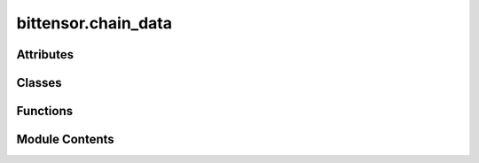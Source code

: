 bittensor.chain_data
====================

.. py:module:: bittensor.chain_data

.. autoapi-nested-parse::

   This module provides data structures and functions for working with the Bittensor network,
   including neuron and subnet information, SCALE encoding/decoding, and custom RPC type registry.



Attributes
----------

.. autoapisummary::

   bittensor.chain_data.custom_rpc_type_registry
   bittensor.chain_data.ProposalCallData


Classes
-------

.. autoapisummary::

   bittensor.chain_data.AxonInfo
   bittensor.chain_data.ChainDataType
   bittensor.chain_data.NeuronInfo
   bittensor.chain_data.NeuronInfoLite
   bittensor.chain_data.PrometheusInfo
   bittensor.chain_data.DelegateInfoLite
   bittensor.chain_data.DelegateInfo
   bittensor.chain_data.StakeInfo
   bittensor.chain_data.SubnetInfo
   bittensor.chain_data.SubnetHyperparameters
   bittensor.chain_data.IPInfo
   bittensor.chain_data.ProposalVoteData
   bittensor.chain_data.ScheduledColdkeySwapInfo


Functions
---------

.. autoapisummary::

   bittensor.chain_data.from_scale_encoding
   bittensor.chain_data.from_scale_encoding_using_type_string


Module Contents
---------------

.. py:data:: custom_rpc_type_registry

.. py:class:: AxonInfo

   .. py:attribute:: version
      :type:  int


   .. py:attribute:: ip
      :type:  str


   .. py:attribute:: port
      :type:  int


   .. py:attribute:: ip_type
      :type:  int


   .. py:attribute:: hotkey
      :type:  str


   .. py:attribute:: coldkey
      :type:  str


   .. py:attribute:: protocol
      :type:  int
      :value: 4



   .. py:attribute:: placeholder1
      :type:  int
      :value: 0



   .. py:attribute:: placeholder2
      :type:  int
      :value: 0



   .. py:property:: is_serving
      :type: bool

      True if the endpoint is serving.


   .. py:method:: ip_str()

      Return the whole IP as string



   .. py:method:: __eq__(other)


   .. py:method:: __str__()


   .. py:method:: __repr__()


   .. py:method:: to_string()

      Converts the AxonInfo object to a string representation using JSON.



   .. py:method:: from_string(json_string)
      :classmethod:


      Creates an AxonInfo object from its string representation using JSON.

      :param json_string: The JSON string representation of the AxonInfo object.
      :type json_string: str

      :returns: An instance of AxonInfo created from the JSON string. If decoding fails, returns a default AxonInfo object with default values.
      :rtype: AxonInfo

      :raises json.JSONDecodeError: If there is an error in decoding the JSON string.
      :raises TypeError: If there is a type error when creating the AxonInfo object.
      :raises ValueError: If there is a value error when creating the AxonInfo object.



   .. py:method:: from_neuron_info(neuron_info)
      :classmethod:


      Converts a dictionary to an AxonInfo object.

      :param neuron_info: A dictionary containing the neuron information.
      :type neuron_info: dict

      :returns: An instance of AxonInfo created from the dictionary.
      :rtype: instance (AxonInfo)



   .. py:method:: to_parameter_dict()

      Returns a torch tensor or dict of the subnet info, depending on the USE_TORCH flag set.



   .. py:method:: from_parameter_dict(parameter_dict)
      :classmethod:


      Returns an axon_info object from a torch parameter_dict or a parameter dict.



.. py:class:: ChainDataType(*args, **kwds)

   Bases: :py:obj:`enum.Enum`


   Create a collection of name/value pairs.

   Example enumeration:

   >>> class Color(Enum):
   ...     RED = 1
   ...     BLUE = 2
   ...     GREEN = 3

   Access them by:

   - attribute access:

     >>> Color.RED
     <Color.RED: 1>

   - value lookup:

     >>> Color(1)
     <Color.RED: 1>

   - name lookup:

     >>> Color['RED']
     <Color.RED: 1>

   Enumerations can be iterated over, and know how many members they have:

   >>> len(Color)
   3

   >>> list(Color)
   [<Color.RED: 1>, <Color.BLUE: 2>, <Color.GREEN: 3>]

   Methods can be added to enumerations, and members can have their own
   attributes -- see the documentation for details.


   .. py:attribute:: NeuronInfo
      :value: 1



   .. py:attribute:: SubnetInfo
      :value: 2



   .. py:attribute:: DelegateInfo
      :value: 3



   .. py:attribute:: NeuronInfoLite
      :value: 4



   .. py:attribute:: DelegatedInfo
      :value: 5



   .. py:attribute:: StakeInfo
      :value: 6



   .. py:attribute:: IPInfo
      :value: 7



   .. py:attribute:: SubnetHyperparameters
      :value: 8



   .. py:attribute:: ScheduledColdkeySwapInfo
      :value: 9



.. py:function:: from_scale_encoding(input_, type_name, is_vec = False, is_option = False)

   Decodes input_ data from SCALE encoding based on the specified type name and modifiers.

   :param input_: The input_ data to decode.
   :type input_: Union[List[int], bytes, ScaleBytes]
   :param type_name: The type of data being decoded.
   :type type_name: ChainDataType
   :param is_vec: Whether the data is a vector of the specified type. Default is ``False``.
   :type is_vec: bool, optional
   :param is_option: Whether the data is an optional value of the specified type. Default is ``False``.
   :type is_option: bool, optional

   :returns: The decoded data as a dictionary, or ``None`` if the decoding fails.
   :rtype: Optional[Dict]


.. py:function:: from_scale_encoding_using_type_string(input_, type_string)

.. py:class:: NeuronInfo

   Dataclass for neuron metadata.


   .. py:attribute:: hotkey
      :type:  str


   .. py:attribute:: coldkey
      :type:  str


   .. py:attribute:: uid
      :type:  int


   .. py:attribute:: netuid
      :type:  int


   .. py:attribute:: active
      :type:  int


   .. py:attribute:: stake
      :type:  bittensor.utils.balance.Balance


   .. py:attribute:: stake_dict
      :type:  Dict[str, bittensor.utils.balance.Balance]


   .. py:attribute:: total_stake
      :type:  bittensor.utils.balance.Balance


   .. py:attribute:: rank
      :type:  float


   .. py:attribute:: emission
      :type:  float


   .. py:attribute:: incentive
      :type:  float


   .. py:attribute:: consensus
      :type:  float


   .. py:attribute:: trust
      :type:  float


   .. py:attribute:: validator_trust
      :type:  float


   .. py:attribute:: dividends
      :type:  float


   .. py:attribute:: last_update
      :type:  int


   .. py:attribute:: validator_permit
      :type:  bool


   .. py:attribute:: weights
      :type:  List[List[int]]


   .. py:attribute:: bonds
      :type:  List[List[int]]


   .. py:attribute:: pruning_score
      :type:  int


   .. py:attribute:: prometheus_info
      :type:  Optional[PrometheusInfo]
      :value: None



   .. py:attribute:: axon_info
      :type:  Optional[AxonInfo]
      :value: None



   .. py:attribute:: is_null
      :type:  bool
      :value: False



   .. py:method:: fix_decoded_values(neuron_info_decoded)
      :classmethod:


      Fixes the values of the NeuronInfo object.



   .. py:method:: from_vec_u8(vec_u8)
      :classmethod:


      Returns a NeuronInfo object from a ``vec_u8``.



   .. py:method:: list_from_vec_u8(vec_u8)
      :classmethod:


      Returns a list of NeuronInfo objects from a ``vec_u8``



   .. py:method:: get_null_neuron()
      :staticmethod:



   .. py:method:: from_weights_bonds_and_neuron_lite(neuron_lite, weights_as_dict, bonds_as_dict)
      :classmethod:



.. py:class:: NeuronInfoLite

   Dataclass for neuron metadata, but without the weights and bonds.


   .. py:attribute:: hotkey
      :type:  str


   .. py:attribute:: coldkey
      :type:  str


   .. py:attribute:: uid
      :type:  int


   .. py:attribute:: netuid
      :type:  int


   .. py:attribute:: active
      :type:  int


   .. py:attribute:: stake
      :type:  bittensor.utils.balance.Balance


   .. py:attribute:: stake_dict
      :type:  Dict[str, bittensor.utils.balance.Balance]


   .. py:attribute:: total_stake
      :type:  bittensor.utils.balance.Balance


   .. py:attribute:: rank
      :type:  float


   .. py:attribute:: emission
      :type:  float


   .. py:attribute:: incentive
      :type:  float


   .. py:attribute:: consensus
      :type:  float


   .. py:attribute:: trust
      :type:  float


   .. py:attribute:: validator_trust
      :type:  float


   .. py:attribute:: dividends
      :type:  float


   .. py:attribute:: last_update
      :type:  int


   .. py:attribute:: validator_permit
      :type:  bool


   .. py:attribute:: prometheus_info
      :type:  Optional[PrometheusInfo]


   .. py:attribute:: axon_info
      :type:  NeuronInfoLite.axon_info


   .. py:attribute:: pruning_score
      :type:  int


   .. py:attribute:: is_null
      :type:  bool
      :value: False



   .. py:method:: fix_decoded_values(neuron_info_decoded)
      :classmethod:


      Fixes the values of the NeuronInfoLite object.



   .. py:method:: from_vec_u8(vec_u8)
      :classmethod:


      Returns a NeuronInfoLite object from a ``vec_u8``.



   .. py:method:: list_from_vec_u8(vec_u8)
      :classmethod:


      Returns a list of NeuronInfoLite objects from a ``vec_u8``.



   .. py:method:: get_null_neuron()
      :staticmethod:



.. py:class:: PrometheusInfo

   Dataclass for prometheus info.


   .. py:attribute:: block
      :type:  int


   .. py:attribute:: version
      :type:  int


   .. py:attribute:: ip
      :type:  str


   .. py:attribute:: port
      :type:  int


   .. py:attribute:: ip_type
      :type:  int


   .. py:method:: fix_decoded_values(prometheus_info_decoded)
      :classmethod:


      Returns a PrometheusInfo object from a prometheus_info_decoded dictionary.



.. py:class:: DelegateInfoLite

   Dataclass for DelegateLiteInfo. This is a lighter version of :func:`DelegateInfo`.

   :param delegate_ss58: Hotkey of the delegate for which the information is being fetched.
   :type delegate_ss58: str
   :param take: Take of the delegate as a percentage.
   :type take: float
   :param nominators: Count of the nominators of the delegate.
   :type nominators: int
   :param owner_ss58: Coldkey of the owner.
   :type owner_ss58: str
   :param registrations: List of subnets that the delegate is registered on.
   :type registrations: list[int]
   :param validator_permits: List of subnets that the delegate is allowed to validate on.
   :type validator_permits: list[int]
   :param return_per_1000: Return per 1000 TAO, for the delegate over a day.
   :type return_per_1000: int
   :param total_daily_return: Total daily return of the delegate.
   :type total_daily_return: int


   .. py:attribute:: delegate_ss58
      :type:  str


   .. py:attribute:: take
      :type:  float


   .. py:attribute:: nominators
      :type:  int


   .. py:attribute:: owner_ss58
      :type:  str


   .. py:attribute:: registrations
      :type:  list[int]


   .. py:attribute:: validator_permits
      :type:  list[int]


   .. py:attribute:: return_per_1000
      :type:  int


   .. py:attribute:: total_daily_return
      :type:  int


.. py:class:: DelegateInfo

   Dataclass for delegate information. For a lighter version of this class, see :func:`DelegateInfoLite`.

   :param hotkey_ss58: Hotkey of the delegate for which the information is being fetched.
   :type hotkey_ss58: str
   :param total_stake: Total stake of the delegate.
   :type total_stake: int
   :param nominators: List of nominators of the delegate and their stake.
   :type nominators: list[Tuple[str, int]]
   :param take: Take of the delegate as a percentage.
   :type take: float
   :param owner_ss58: Coldkey of the owner.
   :type owner_ss58: str
   :param registrations: List of subnets that the delegate is registered on.
   :type registrations: list[int]
   :param validator_permits: List of subnets that the delegate is allowed to validate on.
   :type validator_permits: list[int]
   :param return_per_1000: Return per 1000 TAO, for the delegate over a day.
   :type return_per_1000: int
   :param total_daily_return: Total daily return of the delegate.
   :type total_daily_return: int


   .. py:attribute:: hotkey_ss58
      :type:  str


   .. py:attribute:: total_stake
      :type:  bittensor.utils.balance.Balance


   .. py:attribute:: nominators
      :type:  List[Tuple[str, bittensor.utils.balance.Balance]]


   .. py:attribute:: owner_ss58
      :type:  str


   .. py:attribute:: take
      :type:  float


   .. py:attribute:: validator_permits
      :type:  List[int]


   .. py:attribute:: registrations
      :type:  List[int]


   .. py:attribute:: return_per_1000
      :type:  bittensor.utils.balance.Balance


   .. py:attribute:: total_daily_return
      :type:  bittensor.utils.balance.Balance


   .. py:method:: fix_decoded_values(decoded)
      :classmethod:


      Fixes the decoded values.



   .. py:method:: from_vec_u8(vec_u8)
      :classmethod:


      Returns a DelegateInfo object from a ``vec_u8``.



   .. py:method:: list_from_vec_u8(vec_u8)
      :classmethod:


      Returns a list of DelegateInfo objects from a ``vec_u8``.



   .. py:method:: delegated_list_from_vec_u8(vec_u8)
      :classmethod:


      Returns a list of Tuples of DelegateInfo objects, and Balance, from a ``vec_u8``.

      This is the list of delegates that the user has delegated to, and the amount of stake delegated.



.. py:class:: StakeInfo

   Dataclass for stake info.


   .. py:attribute:: hotkey_ss58
      :type:  str


   .. py:attribute:: coldkey_ss58
      :type:  str


   .. py:attribute:: stake
      :type:  bittensor.utils.balance.Balance


   .. py:method:: fix_decoded_values(decoded)
      :classmethod:


      Fixes the decoded values.



   .. py:method:: from_vec_u8(vec_u8)
      :classmethod:


      Returns a StakeInfo object from a ``vec_u8``.



   .. py:method:: list_of_tuple_from_vec_u8(vec_u8)
      :classmethod:


      Returns a list of StakeInfo objects from a ``vec_u8``.



   .. py:method:: list_from_vec_u8(vec_u8)
      :classmethod:


      Returns a list of StakeInfo objects from a ``vec_u8``.



.. py:class:: SubnetInfo

   Dataclass for subnet info.


   .. py:attribute:: netuid
      :type:  int


   .. py:attribute:: rho
      :type:  int


   .. py:attribute:: kappa
      :type:  int


   .. py:attribute:: difficulty
      :type:  int


   .. py:attribute:: immunity_period
      :type:  int


   .. py:attribute:: max_allowed_validators
      :type:  int


   .. py:attribute:: min_allowed_weights
      :type:  int


   .. py:attribute:: max_weight_limit
      :type:  float


   .. py:attribute:: scaling_law_power
      :type:  float


   .. py:attribute:: subnetwork_n
      :type:  int


   .. py:attribute:: max_n
      :type:  int


   .. py:attribute:: blocks_since_epoch
      :type:  int


   .. py:attribute:: tempo
      :type:  int


   .. py:attribute:: modality
      :type:  int


   .. py:attribute:: connection_requirements
      :type:  Dict[str, float]


   .. py:attribute:: emission_value
      :type:  float


   .. py:attribute:: burn
      :type:  bittensor.utils.balance.Balance


   .. py:attribute:: owner_ss58
      :type:  str


   .. py:method:: from_vec_u8(vec_u8)
      :classmethod:


      Returns a SubnetInfo object from a ``vec_u8``.



   .. py:method:: list_from_vec_u8(vec_u8)
      :classmethod:


      Returns a list of SubnetInfo objects from a ``vec_u8``.



   .. py:method:: fix_decoded_values(decoded)
      :classmethod:


      Returns a SubnetInfo object from a decoded SubnetInfo dictionary.



   .. py:method:: to_parameter_dict()

      Returns a torch tensor or dict of the subnet info.



   .. py:method:: from_parameter_dict(parameter_dict)
      :classmethod:



.. py:class:: SubnetHyperparameters

   Dataclass for subnet hyperparameters.


   .. py:attribute:: rho
      :type:  int


   .. py:attribute:: kappa
      :type:  int


   .. py:attribute:: immunity_period
      :type:  int


   .. py:attribute:: min_allowed_weights
      :type:  int


   .. py:attribute:: max_weight_limit
      :type:  float


   .. py:attribute:: tempo
      :type:  int


   .. py:attribute:: min_difficulty
      :type:  int


   .. py:attribute:: max_difficulty
      :type:  int


   .. py:attribute:: weights_version
      :type:  int


   .. py:attribute:: weights_rate_limit
      :type:  int


   .. py:attribute:: adjustment_interval
      :type:  int


   .. py:attribute:: activity_cutoff
      :type:  int


   .. py:attribute:: registration_allowed
      :type:  bool


   .. py:attribute:: target_regs_per_interval
      :type:  int


   .. py:attribute:: min_burn
      :type:  int


   .. py:attribute:: max_burn
      :type:  int


   .. py:attribute:: bonds_moving_avg
      :type:  int


   .. py:attribute:: max_regs_per_block
      :type:  int


   .. py:attribute:: serving_rate_limit
      :type:  int


   .. py:attribute:: max_validators
      :type:  int


   .. py:attribute:: adjustment_alpha
      :type:  int


   .. py:attribute:: difficulty
      :type:  int


   .. py:attribute:: commit_reveal_weights_interval
      :type:  int


   .. py:attribute:: commit_reveal_weights_enabled
      :type:  bool


   .. py:attribute:: alpha_high
      :type:  int


   .. py:attribute:: alpha_low
      :type:  int


   .. py:attribute:: liquid_alpha_enabled
      :type:  bool


   .. py:method:: from_vec_u8(vec_u8)
      :classmethod:


      Returns a SubnetHyperparameters object from a ``vec_u8``.



   .. py:method:: list_from_vec_u8(vec_u8)
      :classmethod:


      Returns a list of SubnetHyperparameters objects from a ``vec_u8``.



   .. py:method:: fix_decoded_values(decoded)
      :classmethod:


      Returns a SubnetInfo object from a decoded SubnetInfo dictionary.



   .. py:method:: to_parameter_dict()

      Returns a torch tensor or dict of the subnet hyperparameters.



   .. py:method:: from_parameter_dict(parameter_dict)
      :classmethod:



.. py:class:: IPInfo

   Dataclass for associated IP Info.


   .. py:attribute:: ip
      :type:  str


   .. py:attribute:: ip_type
      :type:  int


   .. py:attribute:: protocol
      :type:  int


   .. py:method:: encode()

      Returns a dictionary of the IPInfo object that can be encoded.



   .. py:method:: from_vec_u8(vec_u8)
      :classmethod:


      Returns a IPInfo object from a ``vec_u8``.



   .. py:method:: list_from_vec_u8(vec_u8)
      :classmethod:


      Returns a list of IPInfo objects from a ``vec_u8``.



   .. py:method:: fix_decoded_values(decoded)
      :classmethod:


      Returns a SubnetInfo object from a decoded IPInfo dictionary.



   .. py:method:: to_parameter_dict()

      Returns a torch tensor or dict of the subnet IP info.



   .. py:method:: from_parameter_dict(parameter_dict)
      :classmethod:



.. py:class:: ProposalVoteData

   Bases: :py:obj:`TypedDict`


   dict() -> new empty dictionary
   dict(mapping) -> new dictionary initialized from a mapping object's
       (key, value) pairs
   dict(iterable) -> new dictionary initialized as if via:
       d = {}
       for k, v in iterable:
           d[k] = v
   dict(**kwargs) -> new dictionary initialized with the name=value pairs
       in the keyword argument list.  For example:  dict(one=1, two=2)

   Initialize self.  See help(type(self)) for accurate signature.


   .. py:attribute:: index
      :type:  int


   .. py:attribute:: threshold
      :type:  int


   .. py:attribute:: ayes
      :type:  List[str]


   .. py:attribute:: nays
      :type:  List[str]


   .. py:attribute:: end
      :type:  int


.. py:data:: ProposalCallData

.. py:class:: ScheduledColdkeySwapInfo

   Dataclass for scheduled coldkey swap information.


   .. py:attribute:: old_coldkey
      :type:  str


   .. py:attribute:: new_coldkey
      :type:  str


   .. py:attribute:: arbitration_block
      :type:  int


   .. py:method:: fix_decoded_values(decoded)
      :classmethod:


      Fixes the decoded values.



   .. py:method:: from_vec_u8(vec_u8)
      :classmethod:


      Returns a ScheduledColdkeySwapInfo object from a ``vec_u8``.



   .. py:method:: list_from_vec_u8(vec_u8)
      :classmethod:


      Returns a list of ScheduledColdkeySwapInfo objects from a ``vec_u8``.



   .. py:method:: decode_account_id_list(vec_u8)
      :classmethod:


      Decodes a list of AccountIds from vec_u8.



